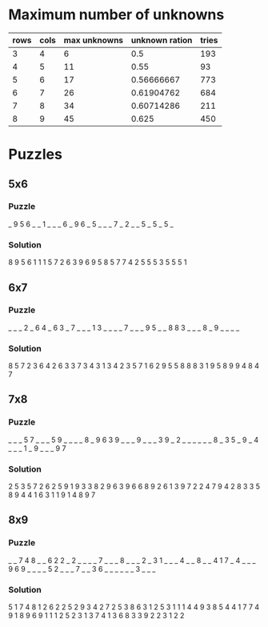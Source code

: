 * Maximum number of unknowns
| rows | cols | max unknowns | unknown ration | tries |
|------+------+--------------+----------------+-------|
|    3 |    4 |            6 |            0.5 |   193 |
|    4 |    5 |           11 |           0.55 |    93 |
|    5 |    6 |           17 |     0.56666667 |   773 |
|    6 |    7 |           26 |     0.61904762 |   684 |
|    7 |    8 |           34 |     0.60714286 |   211 |
|    8 |    9 |           45 |          0.625 |   450 |
#+TBLFM: $4=$3/($1*$2)
* Puzzles
** 5x6
*** Puzzle
_ 9 5 6 _ _
1 _ _ _ 6 _
9 6 _ 5 _ _
_ 7 _ 2 _ _
5 _ 5 _ 5 _
*** Solution
8 9 5 6 1 1
1 5 7 2 6 3
9 6 9 5 8 5
7 7 4 2 5 5
5 3 5 5 5 1
** 6x7
*** Puzzle
_ _ _ 2 _ 6 4
_ 6 3 _ 7 _ _
_ 1 3 _ _ _ _
7 _ _ _ 9 5 _
_ 8 8 3 _ _ _
8 _ 9 _ _ _ _
*** Solution
8 5 7 2 3 6 4
2 6 3 3 7 3 4
3 1 3 4 2 3 5
7 1 6 2 9 5 5
8 8 8 3 1 9 5
8 9 9 4 8 4 7
** 7x8
*** Puzzle
_ _ _ 5 7 _ _ _
5 9 _ _ _ _ 8 _
9 6 3 9 _ _ _ 9
_ _ _ 3 9 _ 2 _
_ _ _ _ _ 8 _ 3
5 _ 9 _ 4 _ _ _
1 _ 9 _ _ _ 9 7
*** Solution
2 5 3 5 7 2 6 2
5 9 1 9 3 3 8 2
9 6 3 9 6 6 8 9
2 6 1 3 9 7 2 2
4 7 9 4 2 8 3 3
5 8 9 4 4 1 6 3
1 1 9 1 4 8 9 7
** 8x9
*** Puzzle
_ _ 7 4 8 _ _ 6 2
2 _ 2 _ _ _ _ 7 _
_ _ 8 _ _ _ 2 _ 3
1 _ _ _ 4 _ _ 8 _
_ 4 1 7 _ 4 _ _ _
9 6 9 _ _ _ _ 5 2
_ _ _ 7 _ _ 3 6 _
_ _ _ _ _ 3 _ _ _
*** Solution
5 1 7 4 8 1 2 6 2
2 5 2 9 3 4 2 7 2
5 3 8 6 3 1 2 5 3
1 1 1 4 4 9 3 8 5
4 4 1 7 7 4 9 1 8
9 6 9 1 1 1 2 5 2
3 1 3 7 4 1 3 6 8
3 3 9 2 2 3 1 2 2

